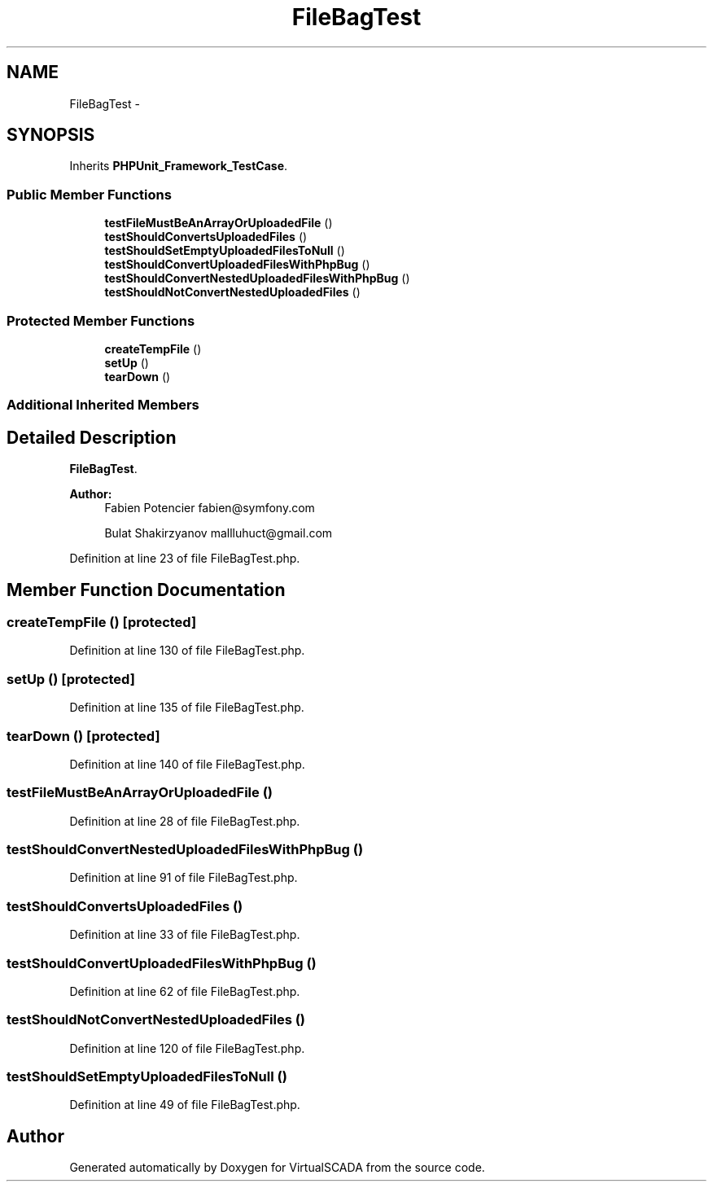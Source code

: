 .TH "FileBagTest" 3 "Tue Apr 14 2015" "Version 1.0" "VirtualSCADA" \" -*- nroff -*-
.ad l
.nh
.SH NAME
FileBagTest \- 
.SH SYNOPSIS
.br
.PP
.PP
Inherits \fBPHPUnit_Framework_TestCase\fP\&.
.SS "Public Member Functions"

.in +1c
.ti -1c
.RI "\fBtestFileMustBeAnArrayOrUploadedFile\fP ()"
.br
.ti -1c
.RI "\fBtestShouldConvertsUploadedFiles\fP ()"
.br
.ti -1c
.RI "\fBtestShouldSetEmptyUploadedFilesToNull\fP ()"
.br
.ti -1c
.RI "\fBtestShouldConvertUploadedFilesWithPhpBug\fP ()"
.br
.ti -1c
.RI "\fBtestShouldConvertNestedUploadedFilesWithPhpBug\fP ()"
.br
.ti -1c
.RI "\fBtestShouldNotConvertNestedUploadedFiles\fP ()"
.br
.in -1c
.SS "Protected Member Functions"

.in +1c
.ti -1c
.RI "\fBcreateTempFile\fP ()"
.br
.ti -1c
.RI "\fBsetUp\fP ()"
.br
.ti -1c
.RI "\fBtearDown\fP ()"
.br
.in -1c
.SS "Additional Inherited Members"
.SH "Detailed Description"
.PP 
\fBFileBagTest\fP\&.
.PP
\fBAuthor:\fP
.RS 4
Fabien Potencier fabien@symfony.com 
.PP
Bulat Shakirzyanov mallluhuct@gmail.com 
.RE
.PP

.PP
Definition at line 23 of file FileBagTest\&.php\&.
.SH "Member Function Documentation"
.PP 
.SS "createTempFile ()\fC [protected]\fP"

.PP
Definition at line 130 of file FileBagTest\&.php\&.
.SS "setUp ()\fC [protected]\fP"

.PP
Definition at line 135 of file FileBagTest\&.php\&.
.SS "tearDown ()\fC [protected]\fP"

.PP
Definition at line 140 of file FileBagTest\&.php\&.
.SS "testFileMustBeAnArrayOrUploadedFile ()"

.PP
Definition at line 28 of file FileBagTest\&.php\&.
.SS "testShouldConvertNestedUploadedFilesWithPhpBug ()"

.PP
Definition at line 91 of file FileBagTest\&.php\&.
.SS "testShouldConvertsUploadedFiles ()"

.PP
Definition at line 33 of file FileBagTest\&.php\&.
.SS "testShouldConvertUploadedFilesWithPhpBug ()"

.PP
Definition at line 62 of file FileBagTest\&.php\&.
.SS "testShouldNotConvertNestedUploadedFiles ()"

.PP
Definition at line 120 of file FileBagTest\&.php\&.
.SS "testShouldSetEmptyUploadedFilesToNull ()"

.PP
Definition at line 49 of file FileBagTest\&.php\&.

.SH "Author"
.PP 
Generated automatically by Doxygen for VirtualSCADA from the source code\&.
